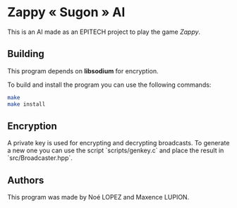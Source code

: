 * Zappy « Sugon » AI
This is an AI made as an EPITECH project to play the game /Zappy/.

** Building
This program depends on *libsodium* for encryption.

To build and install the program you can use the following commands:
#+begin_src sh
  make
  make install
#+end_src

** Encryption
A private key is used for encrypting and decrypting broadcasts. To
generate a new one you can use the script `scripts/genkey.c` and place
the result in `src/Broadcaster.hpp`.

** Authors
This program was made by Noé LOPEZ and Maxence LUPION.
